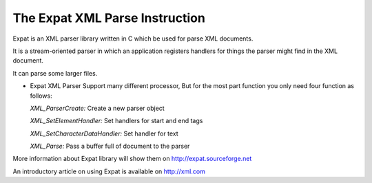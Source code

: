 The Expat XML Parse Instruction
=============================
    
Expat is an XML parser library written in C which be used for parse XML documents.

It is a stream-oriented parser in which an application registers handlers for things the parser might find in the XML document.
    
It can parse some larger files.
    
-   Expat XML Parser Support many different processor, But for the most part function you only need four function as follows:

    *XML_ParserCreate:*  Create a new parser object

    *XML_SetElementHandler:*  Set handlers for start and end tags

    *XML_SetCharacterDataHandler:*  Set handler for text

    *XML_Parse:*  Pass a buffer full of document to the parser

More information about Expat library will show them on http://expat.sourceforge.net

An introductory article on using Expat is available on http://xml.com
